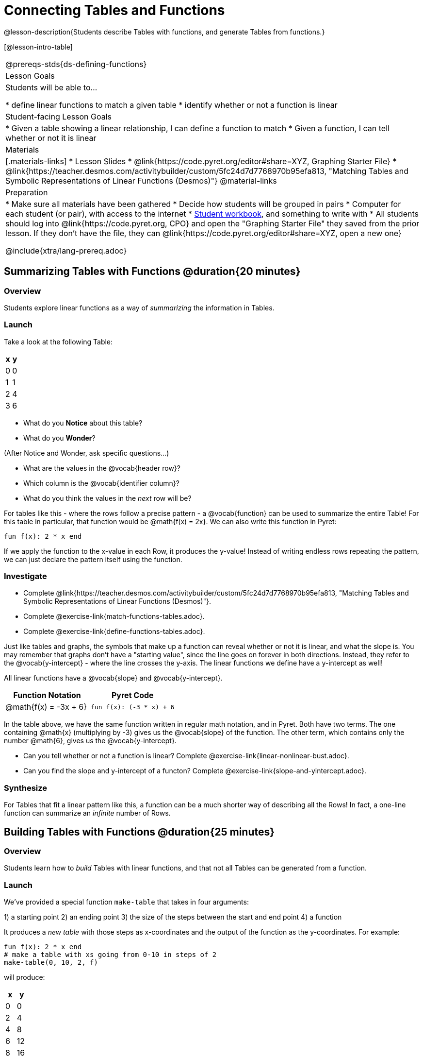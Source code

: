 = Connecting Tables and Functions

++++
<style>
.small-table {max-width: 75%}
</style>
++++

@lesson-description{Students describe Tables with functions, and generate Tables from functions.}

[@lesson-intro-table]
|===
@prereqs-stds{ds-defining-functions}
| Lesson Goals
| Students will be able to...

* define linear functions to match a given table
* identify whether or not a function is linear

| Student-facing Lesson Goals
|

* Given a table showing a linear relationship, I can define a function to match
* Given a function, I can tell whether or not it is linear

| Materials
|[.materials-links]
* Lesson Slides
* @link{https://code.pyret.org/editor#share=XYZ, Graphing Starter File}
* @link{https://teacher.desmos.com/activitybuilder/custom/5fc24d7d7768970b95efa813, "Matching Tables and Symbolic Representations of Linear Functions (Desmos)"}
@material-links

| Preparation
|
* Make sure all materials have been gathered
* Decide how students will be grouped in pairs
* Computer for each student (or pair), with access to the internet
* link:{pathwayrootdir}/workbook/workbook.pdf[Student workbook], and something to write with
* All students should log into @link{https://code.pyret.org, CPO} and open the "Graphing Starter File" they saved from the prior lesson. If they don't have the file, they can @link{https://code.pyret.org/editor#share=XYZ, open a new one}

@include{xtra/lang-prereq.adoc}
|===

== Summarizing Tables with Functions @duration{20 minutes}

=== Overview
Students explore linear functions as a way of _summarizing_ the information in Tables.

=== Launch
Take a look at the following Table:

[.pyret-table.small-table,cols="^.^1,^.^1",options="header"]
|===
| x | y
| 0 | 0
| 1 | 1
| 2 | 4
| 3 | 6
|===

* What do you *Notice* about this table?
* What do you *Wonder*?

(After Notice and Wonder, ask specific questions...)

* What are the values in the @vocab{header row}?
* Which column is the @vocab{identifier column}?
* What do you think the values in the _next_ row will be?

For tables like this - where the rows follow a precise pattern - a @vocab{function} can be used to summarize the entire Table! For this table in particular, that function would be @math{f(x) = 2x}. We can also write this function in Pyret:


```
fun f(x): 2 * x end
```

If we apply the function to the x-value in each Row, it produces the y-value! Instead of writing endless rows repeating the pattern, we can just declare the pattern itself using the function.

=== Investigate
[.lesson-instruction]
- Complete @link{https://teacher.desmos.com/activitybuilder/custom/5fc24d7d7768970b95efa813, "Matching Tables and Symbolic Representations of Linear Functions (Desmos)"}.
- Complete @exercise-link{match-functions-tables.adoc}.
- Complete @exercise-link{define-functions-tables.adoc}.

Just like tables and graphs, the symbols that make up a function can reveal whether or not it is linear, and what the slope is. You may remember that graphs don't have a "starting value", since the line goes on forever in both directions. Instead, they refer to the @vocab{y-intercept} - where the line crosses the y-axis. The linear functions we define have a y-intercept as well! 

[.lesson-point]
All linear functions have a @vocab{slope} and @vocab{y-intercept}.

[first-table,cols="1,1",options="header"]
|===
| Function Notation 		| Pyret Code
|@math{f(x) = -3x + 6} 		| `fun f(x): (-3 * x) + 6`
|===

In the table above, we have the same function written in regular math notation, and in Pyret. Both have two terms. The one containing @math{x} (multiplying by -3) gives us the @vocab{slope} of the function. The other term, which contains only the number @math{6}, gives us the @vocab{y-intercept}.

[.lesson-instruction]
- Can you tell whether or not a function is linear? Complete @exercise-link{linear-nonlinear-bust.adoc}.
- Can you find the slope and y-intercept of a functon? Complete @exercise-link{slope-and-yintercept.adoc}.

=== Synthesize
For Tables that fit a linear pattern like this, a function can be a much shorter way of describing all the Rows! In fact, a one-line function can summarize an _infinite_ number of Rows.

== Building Tables with Functions @duration{25 minutes}

=== Overview
Students learn how to _build_ Tables with linear functions, and that not all Tables can be generated from a function.

=== Launch
We've provided a special function `make-table` that takes in four arguments:

1) a starting point
2) an ending point
3) the size of the steps between the start and end point
4) a function

It produces a __new table__ with those steps as x-coordinates and the output of the function as the y-coordinates. For example:

```
fun f(x): 2 * x end
# make a table with xs going from 0-10 in steps of 2
make-table(0, 10, 2, f)
```

will produce:
[.pyret-table,cols="^.^1,^.^1",options="header"]
|===
|  x |  y
|  0 |  0
|  2 |  4
|  4 |  8
|  6 | 12
|  8 | 16
| 10 | 20
|===

[.lesson-instruction]
* What is the @vocab{slope} of this function? The @vocab{y-intercept}?
* How could we change this code to make steps of 1, instead of 2?
* How could we change this code to make a table for the integer values between 20 and 200, skipping by 10? 
* How could we change this code to make a table for a different function altogether? 
* Open the Table and Graphs Starter File, and try defining different functions and using them to build Tables.

=== Investigate
[.lesson-instruction]
* @exercise-link{building-tables-from-functions.adoc, Match the code to the Table} it will generate.
* Can every Table be built from a function?

Any Table __constructed from a function__ will have points that precisely follow the pattern. But the opposite is not true: plenty of Tables don't follow the pattern of any function! In fact, most Tables in Data Science __don't__ follow an exact pattern! Can you tell which is which?

[.lesson-instruction]
Open @exercise-link{not-all-tables.adoc}. Which of these tables shows a linear relationship? Which ones don't?

=== Synthesize
Some things in life run like clockwork: 

* A car traveling at 50mph will take two hours to travel 50 miles
* If someone can make a bouquet of flowers every 15 minutes, you know it will take them 45 minutes to make three of them.

For these things, functions perfectly model what happens in reality. But...reality usually isn't quite so neat and tidy!

[.lesson-point]
Data Science is about making sense of life's messiness.

Outside of a math book, cars don't _actually_ move at exactly 50mph. Maybe the driver hits the gas at one point, or slows down to avoid a pothole. A worker at a flower shop may take a minute to use the bathroom! Algebraic functions can give us a good _approximation_ for how the world works, but they aren't an exact fit.

We don't use Data Science to find a perfect model for real life. We use it to find the __closest model__ we can to fit the messy data.


== Additional Exercises:

